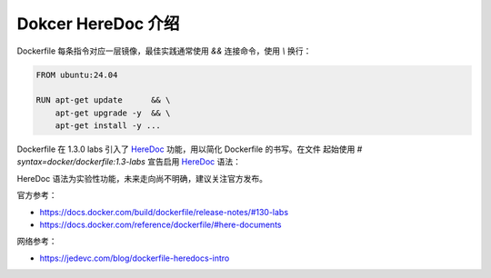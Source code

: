Dokcer HereDoc 介绍
================================================================================

Dockerfile 每条指令对应一层镜像，最佳实践通常使用 `&&` 连接命令，使用 `\\` 换行：

.. code-block:: shell

    FROM ubuntu:24.04

    RUN apt-get update      && \
        apt-get upgrade -y  && \
        apt-get install -y ...

Dockerfile 在 1.3.0 labs 引入了 `HereDoc`_ 功能，用以简化 Dockerfile 的书写。在文件
起始使用 `# syntax=docker/dockerfile:1.3-labs` 宣告启用 `HereDoc`_ 语法：

.. code-block:: shell
  :emphasize-lines: 1

    # syntax=docker/dockerfile:1.3-labs

    FROM ubuntu:24.04

    RUN <<EOF
        apt-get update
        apt-get upgrade -y
        apt-get install -y ...
    EOF

HereDoc 语法为实验性功能，未来走向尚不明确，建议关注官方发布。

官方参考：

* https://docs.docker.com/build/dockerfile/release-notes/#130-labs
* https://docs.docker.com/reference/dockerfile/#here-documents

网络参考：

* https://jedevc.com/blog/dockerfile-heredocs-intro


.. External links---------------------------------------------------------------
.. _HereDoc: https://en.wikipedia.org/wiki/Here_document
